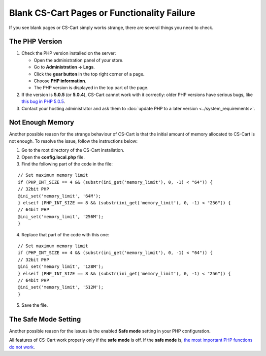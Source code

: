 ********************************************
Blank CS-Cart Pages or Functionality Failure
********************************************

If you see blank pages or CS-Cart simply works strange, there are several things you need to check.

===============
The PHP Version
===============

1. Check the PHP version installed on the server:

   * Open the administration panel of your store. 

   * Go to **Administration → Logs**.

   * Click the **gear button** in the top right corner of a page.

   * Choose **PHP information**.

   * The PHP version is displayed in the top part of the page.

2. If the version is **5.0.5** (or **5.0.4**), CS-Cart cannot work with it correctly: older PHP versions have serious bugs, like `this bug in PHP 5.0.5 <http://bugs.php.net/bug.php?id=31478>`_.

3. Contact your hosting administrator and ask them to :doc:`update PHP to a later version <../system_requirements>`.

=================
Not Enough Memory
=================

Another possible reason for the strange behaviour of CS-Cart is that the initial amount of memory allocated to CS-Cart is not enough. To resolve the issue, follow the instructions below:

1. Go to the root directory of the CS-Cart installation.

2. Open the **config.local.php** file.

3. Find the following part of the code in the file:

::

  // Set maximum memory limit
  if (PHP_INT_SIZE == 4 && (substr(ini_get('memory_limit'), 0, -1) < "64")) {
  // 32bit PHP
  @ini_set('memory_limit', '64M');
  } elseif (PHP_INT_SIZE == 8 && (substr(ini_get('memory_limit'), 0, -1) < "256")) {
  // 64bit PHP
  @ini_set('memory_limit', '256M');
  }

4. Replace that part of the code with this one:

::

  // Set maximum memory limit
  if (PHP_INT_SIZE == 4 && (substr(ini_get('memory_limit'), 0, -1) < "64")) {
  // 32bit PHP
  @ini_set('memory_limit', '128M');
  } elseif (PHP_INT_SIZE == 8 && (substr(ini_get('memory_limit'), 0, -1) < "256")) {
  // 64bit PHP
  @ini_set('memory_limit', '512M');
  }

5. Save the file.

=====================
The Safe Mode Setting
=====================

Another possible reason for the issues is the enabled **Safe mode** setting in your PHP configuration.

All features of CS-Cart work properly only if the **safe mode** is off. If the **safe mode** is, `the most important PHP functions do not work <http://php.net/manual/en/features.safe-mode.functions.php>`_.
